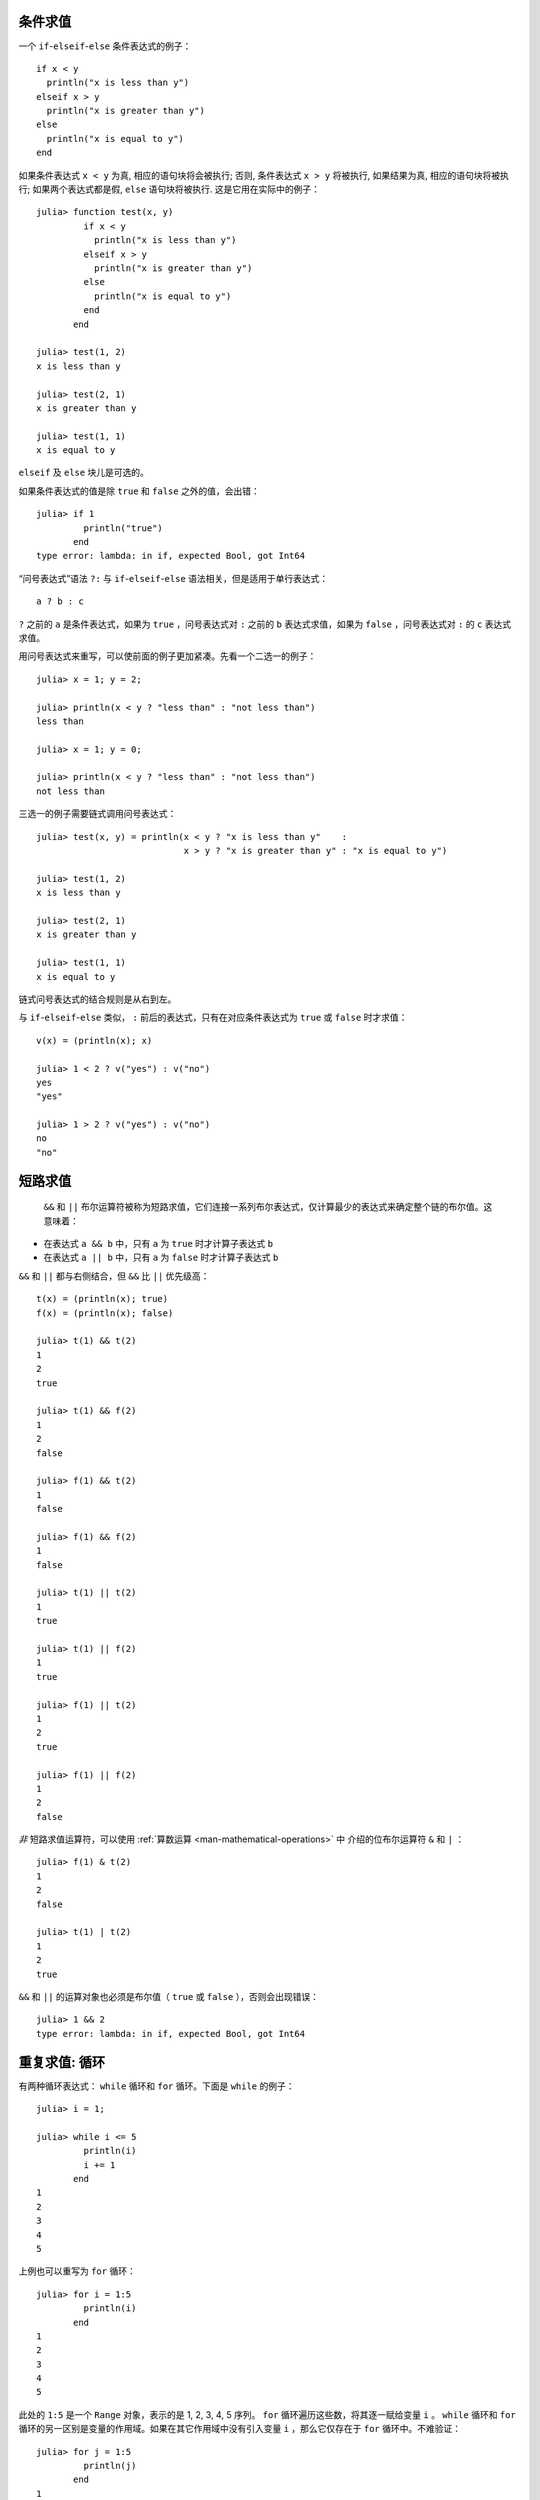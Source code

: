 .. _man-conditional-evaluation:

条件求值
--------

一个 ``if``-``elseif``-``else`` 条件表达式的例子： ::

    if x < y
      println("x is less than y")
    elseif x > y
      println("x is greater than y")
    else
      println("x is equal to y")
    end

如果条件表达式 ``x < y`` 为真, 相应的语句块将会被执行; 否则, 条件表达式 ``x >
y`` 将被执行, 如果结果为真, 相应的语句块将被执行; 如果两个表达式都是假,
``else`` 语句块将被执行. 这是它用在实际中的例子： ::

    julia> function test(x, y)
             if x < y
               println("x is less than y")
             elseif x > y
               println("x is greater than y")
             else
               println("x is equal to y")
             end
           end

    julia> test(1, 2)
    x is less than y

    julia> test(2, 1)
    x is greater than y

    julia> test(1, 1)
    x is equal to y

``elseif`` 及 ``else`` 块儿是可选的。

如果条件表达式的值是除 ``true`` 和 ``false`` 之外的值，会出错： ::

    julia> if 1
             println("true")
           end
    type error: lambda: in if, expected Bool, got Int64

“问号表达式”语法 ``?:`` 与 ``if``-``elseif``-``else`` 语法相关，但是适用于单行表达式： ::

    a ? b : c

``?`` 之前的 ``a`` 是条件表达式，如果为 ``true`` ，问号表达式对 ``:`` 之前的 ``b`` 表达式求值，如果为 ``false`` ，问号表达式对 ``:`` 的 ``c`` 表达式求值。

用问号表达式来重写，可以使前面的例子更加紧凑。先看一个二选一的例子： ::

    julia> x = 1; y = 2;

    julia> println(x < y ? "less than" : "not less than")
    less than

    julia> x = 1; y = 0;

    julia> println(x < y ? "less than" : "not less than")
    not less than

三选一的例子需要链式调用问号表达式： ::

    julia> test(x, y) = println(x < y ? "x is less than y"    :
                                x > y ? "x is greater than y" : "x is equal to y")

    julia> test(1, 2)
    x is less than y

    julia> test(2, 1)
    x is greater than y

    julia> test(1, 1)
    x is equal to y

链式问号表达式的结合规则是从右到左。

与 ``if``-``elseif``-``else`` 类似， ``:`` 前后的表达式，只有在对应条件表达式为 ``true`` 或 ``false`` 时才求值： ::

    v(x) = (println(x); x)

    julia> 1 < 2 ? v("yes") : v("no")
    yes
    "yes"

    julia> 1 > 2 ? v("yes") : v("no")
    no
    "no"

.. _man-short-circuit-evaluation:

短路求值
--------

 ``&&`` 和 ``||`` 布尔运算符被称为短路求值，它们连接一系列布尔表达式，仅计算最少的表达式来确定整个链的布尔值。这意味着：

-  在表达式 ``a && b`` 中，只有 ``a`` 为 ``true`` 时才计算子表达式 ``b``
-  在表达式 ``a || b`` 中，只有 ``a`` 为 ``false`` 时才计算子表达式 ``b``

``&&`` 和 ``||`` 都与右侧结合，但 ``&&`` 比 ``||`` 优先级高： ::

    t(x) = (println(x); true)
    f(x) = (println(x); false)

    julia> t(1) && t(2)
    1
    2
    true

    julia> t(1) && f(2)
    1
    2
    false

    julia> f(1) && t(2)
    1
    false

    julia> f(1) && f(2)
    1
    false

    julia> t(1) || t(2)
    1
    true

    julia> t(1) || f(2)
    1
    true

    julia> f(1) || t(2)
    1
    2
    true

    julia> f(1) || f(2)
    1
    2
    false

*非* 短路求值运算符，可以使用 :ref:`算数运算 <man-mathematical-operations>` 中
介绍的位布尔运算符 ``&`` 和 ``|`` ： ::

    julia> f(1) & t(2)
    1
    2
    false

    julia> t(1) | t(2)
    1
    2
    true

``&&`` 和 ``||`` 的运算对象也必须是布尔值（ ``true`` 或 ``false`` ），否则会出现错误： ::

    julia> 1 && 2
    type error: lambda: in if, expected Bool, got Int64

.. _man-loops:

重复求值: 循环
--------------

有两种循环表达式： ``while`` 循环和 ``for`` 循环。下面是 ``while`` 的例子： ::

    julia> i = 1;

    julia> while i <= 5
             println(i)
             i += 1
           end
    1
    2
    3
    4
    5

上例也可以重写为 ``for`` 循环： ::

    julia> for i = 1:5
             println(i)
           end
    1
    2
    3
    4
    5

此处的 ``1:5`` 是一个 ``Range`` 对象，表示的是 1, 2, 3, 4, 5 序列。 ``for`` 循环遍历这些数，将其逐一赋给变量 ``i`` 。 ``while`` 循环和 ``for`` 循环的另一区别是变量的作用域。如果在其它作用域中没有引入变量 ``i`` ，那么它仅存在于 ``for`` 循环中。不难验证： ::

    julia> for j = 1:5
             println(j)
           end
    1
    2
    3
    4
    5

    julia> j
    j not defined

有关变量作用域，详见 :ref:`man-variables-and-scoping` 。

通常， ``for`` 循环可以遍历任意容器。这时，应使用另一个（但是完全等价的）关键词 ``in`` ，而不是 ``=`` ，它使得代码更易阅读： ::

    julia> for i in [1,4,0]
             println(i)
           end
    1
    4
    0

    julia> for s in ["foo","bar","baz"]
             println(s)
           end
    foo
    bar
    baz

手册中将介绍各种可迭代容器（详见 :ref:`man-arrays` ）。

有时要提前终止 ``while`` 或 ``for`` 循环。可以通过关键词 ``break`` 来实现： ::

    julia> i = 1;

    julia> while true
             println(i)
             if i >= 5
               break
             end
             i += 1
           end
    1
    2
    3
    4
    5

    julia> for i = 1:1000
             println(i)
             if i >= 5
               break
             end
           end
    1
    2
    3
    4
    5

有时需要中断本次循环，进行下一次循环，这时可以用关键字 ``continue`` ： ::

    julia> for i = 1:10
             if i % 3 != 0
               continue
             end
             println(i)
           end
    3
    6
    9

多层 ``for`` 循环可以被重写为一个外层循环，迭代类似于笛卡尔乘积的形式： ::

    julia> for i = 1:2, j = 3:4
             println((i, j))
           end
    (1,3)
    (1,4)
    (2,3)
    (2,4)

.. _man-exception-handling:

异常处理
--------

当遇到意外条件时，函数可能无法给调用者返回一个合理值。这时，要么终止程序，打印诊断错误信息；要么程序员编写异常处理。

内置异常
~~~~~~~~

如果程序遇到意外条件, 异常将会被抛出. 下面是全部的内置异常.

+-------------------------+---------------------+
| 异常                    |  说明               |
+=========================+=====================+
| ``ArgumentError``       |  非法参数           |
+-------------------------+---------------------+
| ``BoundsError``         |  (数组元素地址)越界 |
+-------------------------+---------------------+
| ``DivideError``         |                     |
+-------------------------+---------------------+
| ``DomainError``         |                     |
+-------------------------+---------------------+
| ``EOFError``            |  文件末尾           |
+-------------------------+---------------------+
| ``ErrorException``      |                     |
+-------------------------+---------------------+
| ``InexactError``        |  类型不匹配         |
+-------------------------+---------------------+
| ``InterruptException``  |  中断               |
+-------------------------+---------------------+
| ``KeyError``            |                     |
+-------------------------+---------------------+
| ``LoadError``           |                     |
+-------------------------+---------------------+
| ``MemoryError``         |  内存错误           |
+-------------------------+---------------------+
| ``MethodError``         |  函数错误           |
+-------------------------+---------------------+
| ``OverflowError``       |  溢出               |
+-------------------------+---------------------+
| ``ParseError``          |  解析错误           |
+-------------------------+---------------------+
| ``SystemError``         |  系统错误           |
+-------------------------+---------------------+
| ``TypeError``           |  类型错误           |
+-------------------------+---------------------+
| ``UndefRefError``       |  变量未定义         |
+-------------------------+---------------------+

例如, 当对负数使用内置的 ``sqrt`` 函数时，将抛出 ``DomainError()`` ： ::

    julia> sqrt(-1)
    ERROR: DomainError()
     in sqrt at math.jl:117

``throw`` 函数
~~~~~~~~~~~~~~

异常可以使用 ``throw`` 函数显式创建. 例如, 某个函数只对非负数做了定义, 如果参
数为负数, 可以抛出 ``DomaineError`` 异常. ::

    julia> f(x) = x>=0 ? exp(-x) : throw(DomainError())
    # methods for generic function f
    f(x) at none:1

    julia> f(1)
    0.36787944117144233

    julia> f(-1)
    ERROR: DomainError()
     in f at none:1

注意, ``DomainError`` 使用时需要使用带括号的形式, 否则返回的并不是异常. ::

    julia> typeof(DomainError()) <: Exception
    true

    julia> typeof(DomainError()) <: Exception
    false


``error`` 函数
~~~~~~~~~~~~~~

``error`` 函数用来产生 ``ErrorException``, 阻断程序的正常执行.

如下改写 ``sqrt`` 函数，当参数为负数时，提示错误，立即停止执行： ::

    fussy_sqrt(x) = x >= 0 ? sqrt(x) : error("negative x not allowed")

    julia> fussy_sqrt(2)
    1.4142135623730951

    julia> fussy_sqrt(-1)
    negative x not allowed


``warn`` 和 ``info`` 函数
~~~~~~~~~~~~~~~~~~~~~~~~~

另外的一些函数可以输出一些消息, 但不抛出异常, 所以并不会打断程序的执行. ::

    julia> info("Hi"); 1+1
    MESSAGE: Hi
    2

    julia> warn("Hi"); 1+1
    WARNING: Hi
    2

    julia> error("Hi"); 1+1
    ERROR: Hi
     in error at error.jl:21


``try/catch`` 语句
~~~~~~~~~~~~~~~~~~

``try/catch`` 语句可以用于处理一部分预料中的异常. 例如, 下面平方根函数可以正确
处理实数或者复数 ::

    julia> f(x) = try
             sqrt(x)
           catch
             sqrt(complex(x, 0))
           end
    # methods for generic function f
    f(x) at none:1

    julia> f(1)
    1.0

    julia> f(-1)
    0.0 + 1.0im

``try/catch`` 语句使用时也可以把异常赋值给某个变量. 例如下面演示用的例子 ::

    julia> sqrt_second(x) = try
             sqrt(x[2])
           catch y
             if y == DomainError()
               sqrt(complex(x[2], 0))
             elseif y == BoundsError()
               sqrt(x)
             end
           end
    # methods for generic function sqrt_second
    sqrt_second(x) at none:1

    julia> sqrt_second([1 4])
    2.0

    julia> sqrt_second([1 -4])
    0.0 + 2.0im

    julia> sqrt_second(9)
    3.0

    julia> sqrt_second(-9)
    ERROR: DomainError()
     in sqrt at math.jl:117
     in sqrt_second at none:7

下例中当出现除以零的错误时，抛出 ``DivideByZeroError`` 对象： ::

    julia> div(1,0)
    error: integer divide by zero

    julia> try
             div(1,0)
           catch x
             println(typeof(x))
           end
    DivideByZeroError

``DivideByZeroError`` 是 ``Exception`` 的具体子类型，抛出它表示有整数被零除。
浮点函数会返回 ``NaN`` ，而不是抛出异常。

The power of the ``try/catch`` construct lies in the ability to unwind a
deeply nested computation immediately to a much higher level in the stack of
calling functions. There are situations where no error has occurred, but the
ability to unwind the stack and pass a value to a higher level is desirable.
Julia provides the ``rethrow``, ``backtrace`` and ``catch_backtrace``
functions for more advanced error handling.

finally 语句
~~~~~~~~~~~~

在改变状态或者使用文件等资源时,通常需要在操作执行完成时做清理工作(比如关闭文件
). 异常的存在使得这样的任务变得复杂, 因为异常会导致程序提前退出.  关键字
``finally`` 可以解决这样的问题, 无论程序是怎样退出的, ``finally`` 语句总是会被
执行.

例如, 下面的程序说明了怎样保证打开的文件总是会被关闭::

    f = open("file")
    try
        # 对文件 f 操作
    finally
        close(f)
    end

当程序执行完 ``try`` 语句块 (例如因为执行到 ``return`` 语句, 或者只是正
常完成), ``close`` 语句将会被执行. 如果 ``try`` 语句块因为异常提前退出,
异常将会继续传播. ``catch`` 语句可以和 ``try``, ``finally`` 一块使用. 这
时, ``finally`` 语句将会在 ``catch`` 处理完异常之后执行.

.. _man-tasks:

任务（也称为协程）
------------------

任务是一种允许计算灵活地挂起和恢复的控制流，有时也被称为对称协程、轻量级线程、协同多任务等。

如果一个计算（比如运行一个函数）被设计为 ``Task`` ，有可能因为切换到其它
``Task`` 而被中断。原先的 ``Task`` 在以后恢复时，会从原先中断的地方继续工作。
切换任务不需要任何空间，同时可以有任意数量的任务切换，不需要考虑堆栈问题。任务
切换与函数调用不同，可以按照任何顺序来进行。

任务比较适合生产者-消费者模式，一个过程用来生产值，另一个用来消费值。消费者不
能简单的调用生产者来得到值，因为两者的执行时间不一定协同。在任务中，两者则可以
正常运行。

Julia 提供了 ``produce`` 和 ``consume`` 函数来解决这个问题。生产者调用 ``produce`` 函数来生产值： ::

    function producer()
      produce("start")
      for n=1:4
        produce(2n)
      end
      produce("stop")
    end

要消费生产的值，先对生产者调用 ``Task`` 函数，然后对它重复调用 ``consume`` ： ::

    julia> p = Task(producer)
    Task

    julia> consume(p)
    "start"

    julia> consume(p)
    2

    julia> consume(p)
    4

    julia> consume(p)
    6

    julia> consume(p)
    8

    julia> consume(p)
    "stop"

可以在 ``for`` 循环中迭代任务，生产的值被赋值给循环变量： ::

    julia> for x in Task(producer)
             println(x)
           end
    start
    2
    4
    6
    8
    stop

注意 ``Task()`` 函数的参数，应为零参函数。生产者常常是参数化的，因此需要为其构
造零参 :ref:`匿名函数 <man-anonymous-functions>` 。可以直接写，也可以调用宏：
::

    function mytask(myarg)
        ...
    end

    taskHdl = Task(() -> mytask(7))
    # 也可以写成
    taskHdl = @task mytask(7)

``produce`` 和 ``consume`` 适用于多任务，但它并不在不同的 CPU 发起线程。将在
:ref:`man-parallel-computing` 中，讨论真正的内核线程。
